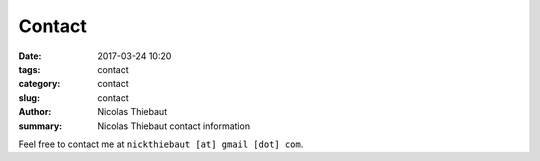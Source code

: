 Contact
#######

:date: 2017-03-24 10:20
:tags: contact
:category: contact
:slug: contact
:author: Nicolas Thiebaut
:summary: Nicolas Thiebaut contact information

Feel free to contact me at ``nickthiebaut [at] gmail [dot] com``.
